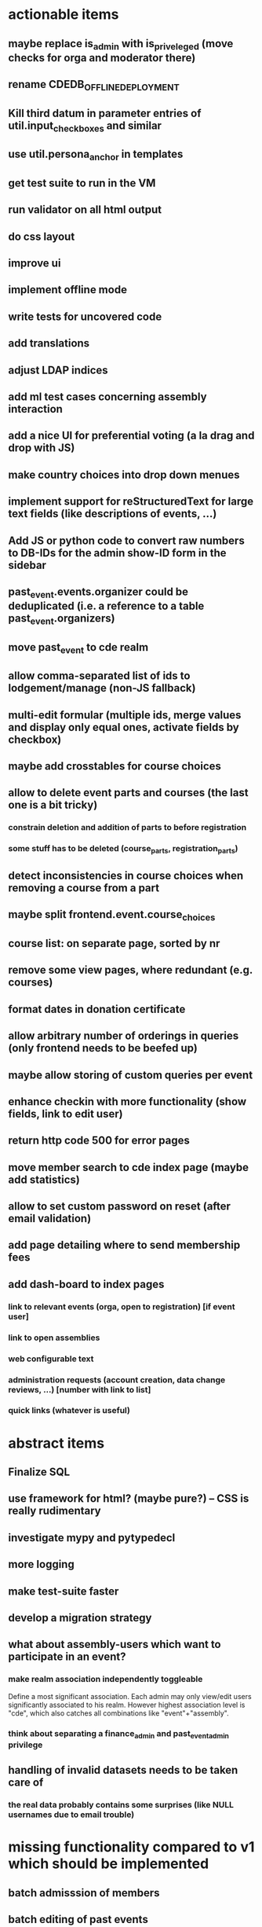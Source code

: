 * actionable items
** maybe replace is_admin with is_priveleged (move checks for orga and moderator there)
** rename CDEDB_OFFLINE_DEPLOYMENT
** Kill third datum in parameter entries of util.input_checkboxes and similar
** use util.persona_anchor in templates
** get test suite to run in the VM
** run validator on all html output
** do css layout
** improve ui
** implement offline mode
** write tests for uncovered code
** add translations
** adjust LDAP indices
** add ml test cases concerning assembly interaction
** add a nice UI for preferential voting (a la drag and drop with JS)
** make country choices into drop down menues
** implement support for reStructuredText for large text fields (like descriptions of events, ...)
** Add JS or python code to convert raw numbers to DB-IDs for the admin show-ID form in the sidebar
** past_event.events.organizer could be deduplicated (i.e. a reference to a table past_event.organizers)
** move past_event to cde realm
** allow comma-separated list of ids to lodgement/manage (non-JS fallback)
** multi-edit formular (multiple ids, merge values and display only equal ones, activate fields by checkbox)
** maybe add crosstables for course choices
** allow to delete event parts and courses (the last one is a bit tricky)
*** constrain deletion and addition of parts to before registration
*** some stuff has to be deleted (course_parts, registration_parts)
** detect inconsistencies in course choices when removing a course from a part
** maybe split frontend.event.course_choices
** course list: on separate page, sorted by nr
** remove some view pages, where redundant (e.g. courses)
** format dates in donation certificate
** allow arbitrary number of orderings in queries (only frontend needs to be beefed up)
** maybe allow storing of custom queries per event
** enhance checkin with more functionality (show fields, link to edit user)
** return http code 500 for error pages
** move member search to cde index page (maybe add statistics)
** allow to set custom password on reset (after email validation)
** add page detailing where to send membership fees
** add dash-board to index pages
*** link to relevant events (orga, open to registration) [if event user]
*** link to open assemblies
*** web configurable text
*** administration requests (account creation, data change reviews, ...) [number with link to list]
*** quick links (whatever is useful)
* abstract items
** Finalize SQL
** use framework for html? (maybe pure?) -- CSS is really rudimentary
** investigate mypy and pytypedecl
** more logging
** make test-suite faster
** develop a migration strategy
** what about assembly-users which want to participate in an event?
*** make realm association independently toggleable

    Define a most significant association. Each admin may only view/edit
    users significantly associated to his realm. However highest association
    level is "cde", which also catches all combinations like
    "event"+"assembly".
*** think about separating a finance_admin and past_event_admin privilege
** handling of invalid datasets needs to be taken care of
*** the real data probably contains some surprises (like NULL usernames due to email trouble)
* missing functionality compared to v1 which should be implemented
** batch admisssion of members
** batch editing of past events
** financial transaction log ("Kassenbuch", "Finanzbericht")
** email trouble (bounceparser and friends)
*** should users be allowed to have a NULL username? what happens if we try to send them a mail? what if they are subscribed to a mailing list?
** history view of member datasets

